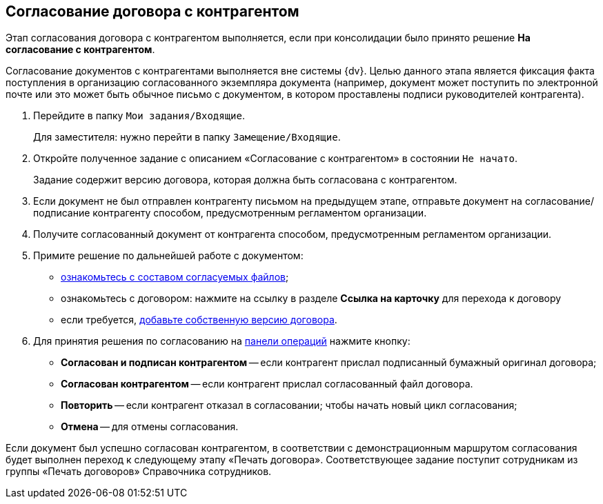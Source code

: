 
== Согласование договора с контрагентом

Этап согласования договора с контрагентом выполняется, если при консолидации было принято решение [.ph .uicontrol]*На согласование с контрагентом*.

Согласование документов с контрагентами выполняется вне системы {dv}. Целью данного этапа является фиксация факта поступления в организацию согласованного экземпляра документа (например, документ может поступить по электронной почте или это может быть обычное письмо с документом, в котором проставлены подписи руководителей контрагента).

. Перейдите в папку [.ph .filepath]`Мои задания/Входящие`.
+
Для заместителя: нужно перейти в папку [.ph .filepath]`Замещение/Входящие`.
. Откройте полученное задание с описанием «Согласование с контрагентом» в состоянии `Не начато`.
+
Задание содержит версию договора, которая должна быть согласована с контрагентом.
. Если документ не был отправлен контрагенту письмом на предыдущем этапе, отправьте документ на согласование/подписание контрагенту способом, предусмотренным регламентом организации.
. Получите согласованный документ от контрагента способом, предусмотренным регламентом организации.
. Примите решение по дальнейшей работе с документом:
* xref:task_tcard_approval_file_view_main.adoc[ознакомьтесь с составом согласуемых файлов];
* ознакомьтесь с договором: нажмите на ссылку в разделе [.ph .uicontrol]*Ссылка на карточку* для перехода к договору
* если требуется, xref:task_tcard_approval_file_version_add.adoc[добавьте собственную версию договора].
. Для принятия решения по согласованию на xref:CardOperations.adoc[панели операций] нажмите кнопку:
* [.ph .uicontrol]*Согласован и подписан контрагентом* -- если контрагент прислал подписанный бумажный оригинал договора;
* [.ph .uicontrol]*Согласован контрагентом* -- если контрагент прислал согласованный файл договора.
* [.ph .uicontrol]*Повторить* -- если контрагент отказал в согласовании; чтобы начать новый цикл согласования;
* [.ph .uicontrol]*Отмена* -- для отмены согласования.

Если документ был успешно согласован контрагентом, в соответствии с демонстрационным маршрутом согласования будет выполнен переход к следующему этапу «Печать договора». Соответствующее задание поступит сотрудникам из группы «Печать договоров» Справочника сотрудников.
